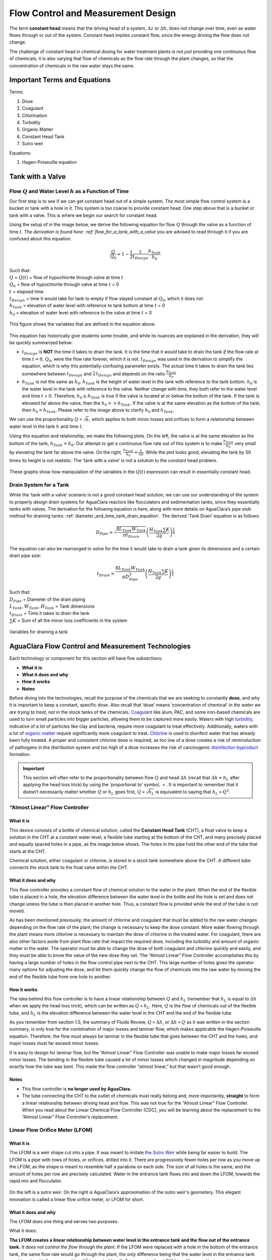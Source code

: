 .. _flow_control_design:

**************************************
Flow Control and Measurement Design
**************************************
The term **constant head** means that the driving head of a system, :math:`\Delta z` or :math:`\Delta h`, does not change over time, even as water flows through or out of the system. Constant head implies constant flow, since the energy driving the flow does not change.

The challenge of constant head in chemical dosing for water treatment plants is not *just* providing one continuous flow of chemicals; it is also varying that flow of chemicals as the flow rate through the plant changes, so that the concentration of chemicals in the raw water stays the same.



.. _fcm_terms_eqs:

Important Terms and Equations
===============================
Terms:

1. Dose
2. Coagulant
3. Chlorination
4. Turbidity
5. Organic Matter
6. Constant Head Tank
7. Sutro weir

Equations:

1. Hagen-Poiseuille equation



.. _tank_with_a_valve:

Tank with a Valve
==================


.. _qh_as_a_function_of_t:

Flow :math:`Q` and Water Level :math:`h` as a Function of Time
----------------------------------------------------------------
Our first step is to see if we can get constant head out of a simple system. The most simple flow control system is a bucket or tank with a hole in it. This system is too coarse to provide constant head. One step above that is a bucket or tank with a valve. This is where we begin our search for constant head.

Using the setup of in the image below, we derive the following equation for flow :math:`Q` through the valve as a function of time :math:`t`. `The derivation is found here: :ref:`flow_for_a_tank_with_a_valve` you are advised to read through it if you are confused about this equation.

.. math::

    \frac{Q}{Q_0} = 1 - \frac{1}{2} \frac{t}{t_{Design}} \frac{h_{Tank}}{h_0}

| Such that:
| :math:`Q` = :math:`Q(t)` = flow of hypochlorite through valve at time :math:`t`
| :math:`Q_0` = flow of hypochlorite through valve at time :math:`t` = 0
| :math:`t` = elapsed time
| :math:`t_{Design}` = time it would take for tank to empty if flow stayed constant at :math:`Q_0`, which it does not
| :math:`h_{Tank}` = elevation of water level with reference to tank bottom at time :math:`t` = 0
| :math:`h_0` = elevation of water level with reference to the valve at time :math:`t` = 0

.. _hypochlorinator_variable_explanation_design:
.. figure:: Images/hypochlorinator_variable_explanation.png
    :width: 600px
    :align: center
    :alt: Drip hypochlorinator variables

    This figure shows the variables that are defined in the equation above.

This equation has historically give students some trouble, and while its nuances are explained in the derivation, they will be quickly summarized below:

* :math:`t_{Design}` is **NOT** the time it takes to drain the tank. It is the time that it *would* take to drain the tank *if* the flow rate at time :math:`t = 0`, :math:`Q_0`, were the flow rate forever, which it is not. :math:`t_{Design}` was used in the derivation to simplify the equation, which is why this potentially-confusing parameter exists. The actual time it takes to drain the tank lies somewhere between :math:`t_{Design}` and :math:`2 \, t_{Design}` and depends on the ratio :math:`\frac{h_{Tank}}{h_0}`
* :math:`h_{Tank}` is not the same as :math:`h_{0}`. :math:`h_{Tank}` is the height of water level in the tank with reference to the tank bottom. :math:`h_{0}` is the water level in the tank with reference to the valve. Neither change with time, they both refer to the water level and time :math:`t` = 0. Therefore, :math:`h_{0} \geq h_{Tank}` is true if the valve is located at or below the bottom of the tank. If the tank is elevated far above the valve, then the :math:`h_{0} > > h_{Tank}`. If the valve is at the same elevation as the bottom of the tank, then :math:`h_{0} = h_{Tank}`. Please refer to the image above to clarify :math:`h_{0}` and :math:`h_{Tank}`.

We can use the proportionality :math:`Q \propto \sqrt{h}`, which applies to both minor losses and orifices to form a relationship between water level in the tank :math:`h` and time :math:`t`.

Using this equation and relationship, we make the following plots. On the left, the valve is at the same elevation as the bottom of the tank, :math:`h_{Tank} = h_0`. Our attempt to get a continuous flow rate out of this system is to make :math:`\frac{h_{Tank}}{h_0}` very small by elevating the tank far above the valve. On the right, :math:`\frac{h_{Tank}}{h_0} = \frac{1}{50}`. While the plot looks good, elevating the tank by 50 times its height is not realistic. The ‘tank with a valve’ is not a solution to the constant head problem.

.. _tank_valve_play:
.. figure:: Images/tank_valve_play.png
    :width: 600px
    :align: center
    :alt: Manipulating hypochlorinator heights

    These graphs show how manipulation of the variables in the :math:`Q(t)` expression can result in essentially constant head.


.. _drain_system_for_a_tank:

Drain System for a Tank
------------------------
While the ‘tank with a valve’ scenario is not a good constant head solution, we can use our understanding of the system to properly design drain systems for AguaClara reactors like flocculators and sedimentation tanks, since they essentially tanks with valves. The derivation for the following equation is here, along with more details on AguaClara’s pipe stub method for draining tanks: :ref:`diameter_and_time_tank_drain_equation`. The derived ‘Tank Drain’ equation is as follows:

.. math::

    D_{Pipe} = \sqrt{ \frac{8 L_{Tank} W_{Tank}}{\pi t_{Drain}}} {\left( \frac{H_{Tank} \sum K }{2g} \right)^{\frac{1}{4}}}

The equation can also be rearranged to solve for the time it would take to drain a tank given its dimensions and a certain drain pipe size:

.. math::

    t_{Drain} =  \frac{8 L_{Tank} W_{Tank}}{\pi D_{Pipe}^2} {\left( \frac{H_{Tank} \sum K }{2g} \right)^{\frac{1}{2}}}

| Such that:
| :math:`D_{Pipe}` = Diameter of the drain piping
| :math:`L_{Tank}, W_{Tank}, H_{Tank}` = Tank dimensions
| :math:`t_{Drain}` = Time it takes to drain the tank
| :math:`\sum K` = Sum of all the minor loss coefficients in the system

.. _pipe_stub_drainage_variables_in_derivation:
.. figure:: Images/pipe_stub_drainage_variables.png
    :width: 600px
    :align: center
    :alt: Variables for draining a tank

    Variables for draining a tank



.. _aguaclara_flow_control_and_measurement_technologies:

AguaClara Flow Control and Measurement Technologies
=====================================================
Each technology or component for this section will have five subsections:

-  **What it is**
-  **What it does and why**
-  **How it works**
-  **Notes**

Before diving into the technologies, recall the purpose of the chemicals that we are seeking to constantly **dose**, and why it is important to keep a constant, specific dose. Also recall that ‘dose’ means ‘concentration of chemical’ *in the water we are trying to treat*, not in the stock tanks of the chemicals. `Coagulant <https://en.wikipedia.org/wiki/Coagulation_(water_treatment)>`_ like alum, PAC, and some iron-based chemicals are used to turn small particles into bigger particles, allowing them to be captured more easily. Waters with high `turbidity <https://en.wikipedia.org/wiki/Turbidity>`_, indicative of a lot of particles like clay and bacteria, require more coagulant to treat effectively. Additionally, waters with a lot of `organic matter <https://en.wikipedia.org/wiki/Organic_matter>`_ require significantly more coagulant to treat. `Chlorine <https://en.wikipedia.org/wiki/Water_chlorination>`_ is used to disinfect water that has already been fully treated. A proper and consistent chlorine dose is required, as too low of a dose creates a risk of reintroduction of pathogens in the distribution system and too high of a dose increases the risk of carcinogenic `disinfection byproduct <https://en.wikipedia.org/wiki/Disinfection_by-product>`_ formation.

.. important:: This section will often refer to the proportionality between flow :math:`Q` and head :math:`\Delta h` (recall that :math:`\Delta h = h_L` after applying the head loss trick) by using the ‘proportional to’ symbol, :math:`\propto`. It is important to remember that it doesn’t necessarily matter whether :math:`Q` or :math:`h_L` goes first, :math:`Q \propto \sqrt{h_L}` is equivalent to saying that :math:`h_L \propto Q^2`.


.. _almost_linear_flow_controller:

“Almost Linear” Flow Controller
--------------------------------

What it is
^^^^^^^^^^^^^^
This device consists of a bottle of chemical solution, called the **Constant Head Tank** (CHT), a float valve to keep a solution in the CHT at a constant water level, a flexible tube starting at the bottom of the CHT, and many precisely placed and equally spaced holes in a pipe, as the image below shows. The holes in the pipe hold the other end of the tube that starts at the CHT.

Chemical solution, either coagulant or chlorine, is stored in a stock tank somewhere above the CHT. A different tube connects the stock tank to the float valve within the CHT.

What it does and why
^^^^^^^^^^^^^^^^^^^^^^^^
This flow controller provides a constant flow of chemical solution to the water in the plant. When the end of the flexible tube is placed in a hole, the elevation difference between the water level in the bottle and the hole is set and does not change unless the tube is then placed in another hole. Thus, a constant flow is provided while the end of the tube is not moved.

As has been mentioned previously, the amount of chlorine and coagulant that must be added to the raw water changes depending on the flow rate of the plant; the change is necessary to keep the dose constant. More water flowing through the plant means more chlorine is necessary to maintain the dose of chlorine in the treated water. For coagulant, there are also other factors aside from plant flow rate that impact the required dose, including the turbidity and amount of organic matter in the water. The operator must be able to change the dose of both coagulant and chlorine quickly and easily, and they must be able to know the value of the new dose they set. The “Almost Linear” Flow Controller accomplishes this by having a large number of holes in the flow control pipe next to the CHT. This large number of holes gives the operator many options for adjusting the dose, and let them quickly change the flow of chemicals into the raw water by moving the end of the flexible tube from one hole to another.

How it works
^^^^^^^^^^^^^^^^
The idea behind this flow controller is to have a linear relationship between :math:`Q` and :math:`h_L` (remember that :math:`h_L` is equal to :math:`\Delta h` when we apply the head loss trick), which can be written as :math:`Q \propto h_L`. Here, :math:`Q` is the flow of chemicals out of the flexible tube, and :math:`h_L` is the elevation difference between the water level in the CHT and the end of the flexible tube.

As you remember from section 1.5, the summary of Fluids Review, :math:`Q \propto \Delta h`, or :math:`\Delta h \propto Q` as it was written in the section summary, is only true for the combination of major losses and laminar flow, which makes applicable the Hagen-Poiseuille equation. Therefore, the flow must always be laminar in the flexible tube that goes between the CHT and the holes, and major losses must far exceed minor losses.

It is easy to design for laminar flow, but the “Almost Linear” Flow Controller was unable to make major losses far exceed minor losses. The bending in the flexible tube caused a lot of minor losses which changed in magnitude depending on exactly how the tube was bent. This made the flow controller “almost linear,” but that wasn’t good enough.

Notes
^^^^^^^^^
-  This flow controller is **no longer used by AguaClara.**
-  The tube connecting the CHT to the outlet of chemicals must really belong and, more importantly, **straight** to form a linear relationship between driving head and flow. This was not true for the “Almost Linear” Flow Controller. When you read about the Linear Chemical Flow Controller (CDC), you will be learning about the replacement to the “Almost Linear” Flow Controller’s replacement.


.. _lfom:

Linear Flow Orifice Meter (LFOM)
--------------------------------

What it is
^^^^^^^^^^^^^^
The LFOM is a weir shape cut into a pipe. It was meant to imitate `the Sutro Weir <http://www.nptel.ac.in/courses/105106114/pdfs/Unit14/14_3b.pdf>`_ while being far easier to build. The LFOM is a pipe with rows of holes, or orifices, drilled into it. There are progressively fewer holes per row as you move up the LFOM, as the shape is meant to resemble half a parabola on each side. The size of all holes is the same, and the amount of holes per row are precisely calculated. Water in the entrance tank flows into and down the LFOM, towards the rapid mix and flocculator.

.. _sutro_v_lfom:
.. figure:: Images/sutro_v_lfom.png
    :width: 600px
    :align: center
    :alt: A sutro weir and an LFOM

    On the left is a sutro weir. On the right is AguaClara's approximation of the sutro weir's geometery. This elegant innovation is called a linear flow orifice meter, or LFOM for short.

What it does and why
^^^^^^^^^^^^^^^^^^^^^^^^
The LFOM does one thing and serves two purposes.

What it does:

**The LFOM creates a linear relationship between water level in the entrance tank and the flow out of the entrance tank.** *It does not control the flow through the plant*. If the LFOM were replaced with a hole in the bottom of the entrance tank, the same flow rate would go through the plant, the only difference being that the water level in the entrance tank would scale with flow squared :math:`h \propto Q^2` instead of :math:`h \propto Q`. For example, if an LFOM has 10 rows of holes and has been designed for a plant whose maximum flow rate is 10 L/s, then the operator knows that the number of rows submerged in water is equal to the flow rate of the plant in L/s. So if the water were up to the third row of holes, there would be 3 L/s of water flowing through the plant.

Why it is useful:

#. Allows the operator to measure the flow through the plant quickly and easily, explained above.
#. Allows for the Linear Chemical Dose Controller, which will be explained next, to automatically adjust the flow of coagulant/chlorine into the plant as the plant flow rate changes. This means the operator would only need to adjust the flow of coagulant when there is a change in turbidity or organic matter.

How it works
^^^^^^^^^^^^^^^^
This is best understood with examples. By shaping a weir differently, different relationships between :math:`Q` and :math:`h` are formed:
* In the case of a `rectangular weir <https://swmm5.files.wordpress.com/2016/09/image00124.jpg>`_, :math:`Q \propto h^{\frac{3}{2}}`
* In the case of a `v-notch weir <https://swmm5.files.wordpress.com/2016/09/image0096.jpg>`_, :math:`Q \propto h^{\frac{5}{2}}`
* In the case of a `Sutro weir <http://www.engineeringexcelspreadsheets.com/wp-content/uploads/2012/11/Sutro-Weir-Diagram1.jpg>`_ and thus LFOM, :math:`Q \propto h`.

Notes
^^^^^^^^^

-  The LFOM is not perfect. Before the water level reaches the second row of holes, the LFOM is simulating a rectangular weir, and thus :math:`h \not\propto Q`. The Sutro weir also experiences this problem.
-  If the water level exceeds the topmost row of the LFOM’s orifices, the linearity also breaks down. The entire LFOM begins to act like an orifice, the exponent of :math:`Q` in :math:`h \propto Q` becomes greater than 1. This is because the LFOM approaches orifice behavior, and for orifices, :math:`h \propto Q^2`.


.. _linear_cdc:

Linear Chemical Dose Controller (CDC)
---------------------------------------
Since the Linear Chemical Dose Controller has become the standard in AguaClara, it is often simply called the Chemical Dose Controller, **or CDC for short**. It can be confusing to describe with words, so be sure to flip through the slides in the ‘Flow Control and Measurement’ powerpoint, as they contain very, very, helpful diagrams of the CDC.

What it is
^^^^^^^^^^^^^^
The CDC brings together the LFOM and many improvements to the “Almost Linear” Flow Controller. Let’s break it down, with the image below as a guide.

1. Start at the Constant Head Tank (CHT). This is the same set up as the “Almost Linear” Flow Controller. The stock tank feeds into the CHT, and the float valve makes sure that the water level in the constant head tank is always the same.

2. Now the tubes. These fix the linearity problems that were the main problem in the “Almost Linear” Flow Controller.
* The tube connected to the bottom of the CHT is large diameter to minimize any head loss through it.

   * The three thin, straight tubes are designed to generate a lot of major losses and to minimize any minor losses. This is to make sure that major losses far exceed any minor losses, which will ensure that the Hagen-Poiseuille equation is applicable and that flow will be directly proportional to the head, :math:`Q \propto \Delta h`. Why are there 3 tubes?

     1. **3 short instead of 1 short** Removing 2 of the 3 tubes would mean 3 times the flow through the remaining tube. This means the velocity in the tube would be 3 times as fast. Since minor losses scale with :math:`v^2` and major losses only scale with :math:`v`, this would increase the ratio of :math:`\rm{\frac{minor \, losses}{major \, losses}}`, which would break the linearity we’re trying to achieve. It would also increase the total head loss through the system, resulting in a lower maximum flow rate than before.

     2. **1 long instead of 3 short** One tube whose length is equal to the three combined would be inconveniently long, and would suffer from the same problems as above. There would be even more head loss through the tube, since its length would be longer.

   * The large-diameter tube on the right of the three thin, straight tubes is where the chemicals flow out. The end of the tube is connected to both a slider and a ‘drop tube.’ The drop tube allows for supercritical flow of the chemical leaving the dosing tubes; once the chemical enters the drop tube it falls freely and no longer affects the CDC system.

3. The slider rests on a lever. This lever is the critical part of the CDC, it connects the water level in the entrance tank, which is adjusted by the LFOM, to the difference in head between the CHT and the end of the dosing tube. This allows the flow of chemicals to automatically adjust to a change in the plant flow rate, maintaining a constant dose in the plant water. One end of the lever tracks the water level in the entrance tank by using a float. The counterweight on the other side of the lever is to make sure the float ‘floats,’ since this float is usually made of PVC, which is more dense than water.

4. The slider itself controls the dose of chemicals. For any given plant flow rate, the slider can be adjusted to increase or decrease the amount of chemical flowing through the plant.

.. _cdc_labelled:
.. figure:: Images/cdc_labelled.png
    :width: 600px
    :align: center
    :alt: CDC Displayed

    This is the setup of the chemical dose controller.

What it does and why
^^^^^^^^^^^^^^^^^^^^^^^^
The CDC makes it easy and accurate to dose chemicals. The flow of chemicals automatically adjusts to changes in the plant flow rate to keep a constant dose, set by the operator. When a turbidity event occurs, the operator can change the dose of coagulant by moving the coagulant slider *lower* on the lever to increase the dose. The slider has labelled marks so the operator can record the dose accurately.

How it works
^^^^^^^^^^^^^^^^
A lot of design has gone into the CDC. The design equations and their derivations that the following steps are based on can be found here: :ref:`design_equations_for_the_cdc`, and you are very, very strongly encouraged to read them.

The CDC can be designed manually using the equations from the derivation linked above or via aide_design, using the equations found in `cdc_functions.py <https://github.com/AguaClara/aide_design/blob/master/aide_design/cdc_functions.py>`_. Either way, the design algorithm is roughly the same:

1. Calculate the maximum flow rate, :math:`Q_{Max, \, Tube}`, through each available dosing tube diameter :math:`D` that keeps error due to minor losses below 10% of total head loss. Recall that tubing diameter is an array, as there are many diameters available at hardware stores and suppliers. This means that for each step, there will be as many solutions as there are reasonable diameters available.

.. math::

    Q_{Max, \, Tube} = \frac{\pi D^2}{4} \sqrt{\frac{2 h_L g \Pi_{Error}}{\sum{K} }}

2. Calculate how much flow of chemical needs to pass through the CDC at maximum plant flow and maximum chemical dose. This depends on the concentration of chemicals in the stock tank.

.. math::

    Q_{Max, \, CDC} = \frac{Q_{Plant} \cdot C_{Dose, \, Max}}{C_{StockTank}}

3. Calculate the number of dosing tubes required if the tubes flow at  maximum capacity (round up)

.. math::

    n_{Tubes} = {\rm ceil} \left( \frac{Q_{Max, \, CDC}}{Q_{Max, \, Tube}} \right)

4. Calculate the length of dosing tube(s) that correspond to each available tube diameter.

.. math::

    L_{Min} = \left( \frac{g h_L \pi D^4}{128 \nu Q_{Max}} - \frac{Q_{Max}}{16 \pi \nu} \sum{K} \right)

5. Select a tube length from your array of solutions. Pick the longest dosing tube that you can, keeping in mind that the tube(s) must be able to fit in the plant and can’t be longer than the length of the plant wall it will be placed along.

6. Finally, select the dosing tube diameter and flow rate corresponding to the selected tube length.

Notes
^^^^^^^^^
Nothing in life is perfect, and the CDC is no exception. It has a few causes of inaccuracy which go beyond non-zero minor losses:
* Float valves are not perfect. There will still be minor fluctuations of the fluid level in the CHT which will result in imperfect dosing.
* Surface tension may resist the flow of chemicals from the dosing tube into the drop tube during low flows. Since the CDC design does not consider surface tension, this is a potential source of error.
* The lever and everything attached to it are not weightless. Changing the dose of coagulant or chlorine means moving the slider along the lever. Since the slider and tubes attached to it (drop tube, dosing tube) have mass, moving the slider means that the torque of the lever is altered. This means that the depth that the float is submerged is changed, which affects :math:`\Delta h` of the system. This can be remedied by making the float’s diameter as large as possible, which makes these fluctuations small. This problem can not be avoided entirely.



.. _FCM_section_summary:

Section Summary
================
1. **Tank with a valve:**
.. math::

    \frac{Q}{Q_0} = 1 - \frac{1}{2} \frac{t}{t_{Design}} \frac{h_{Tank}}{h_0}

This equation describes flow :math:`Q` as a function of time :math:`t` of a fluid leaving a tank through a valve. Attempting to get this ‘tank with a valve’ system to yield constant head means raising the tank far, far above the valve that controls the flow. This is unreasonable when designing a flow control system for constant dosing, but can be used to design systems to drain a tank. See the section above for a description of the variables in the equation.

2. **LFOM:** The LFOM makes the water level in the entrance tank linear with respect to the flow out of the entrance tank. This is useful in measuring the flow and is a critical component in AguaClara’s chemical dosing system. The LFOM *measures* the flow through the plant, it does not *control* the flow through the plant.

3. **The Linear Chemical Dose Controller (CDC)** combines the:
   * linear relationship between water level and flow in the entrance tank caused by the LFOM,
   * linear relationship between elevation difference and flow caused by the Hagen-Poiseuille equation, which is only valid for major losses under laminar flow, and
   * a lever to link the two linear relationships

To keep the chemical dose constant by automatically adjusting the addition of coagulant and chlorine as the plant flow rate varies. Two sliders on the lever allows the operator to change the dose of coagulant and chlorine independently of the plant flow rate.
